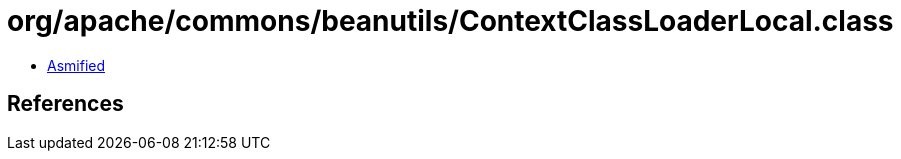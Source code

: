 = org/apache/commons/beanutils/ContextClassLoaderLocal.class

 - link:ContextClassLoaderLocal-asmified.java[Asmified]

== References

